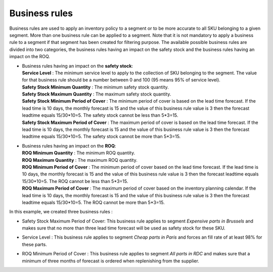 ==============
Business rules
==============

Business rules are used to apply an inventory policy to a segment or to be more accurate to all SKU belonging to a given segment.
More than one business rule can be applied to a segment.
Note that it is not mandatory to apply a business rule to a segment if that segment has been created for filtering purpose.
The available possible business rules are divided into two categories, 
the business rules having an impact on the safety stock and the business rules having an impact on the ROQ.

*  |  Business rules having an impact on the **safety stock**:

   |  **Service Level** : The minimum service level to apply to the collection of SKU belonging to the segment. 
      The value for that business rule should be a number between 0 and 100 (95 means 95% of service level).

   |  **Safety Stock Minimum Quantity** : The minimum safety stock quantity.

   |  **Safety Stock Maximum Quantity** : The maximum safety stock quantity.

   |  **Safety Stock Minimum Period of Cover** : The minimum period of cover is based on the lead time forecast.
      If the lead time is 10 days, the monthly forecast is 15 and the value of this business rule value is 3 then
      the forecast leadtime equals 15/30*10=5. The safety stock cannot be less than 5*3=15.

   |  **Safety Stock Maximum Period of Cover** : The maximum period of cover is based on the lead time forecast.
      If the lead time is 10 days, the monthly forecast is 15 and the value of this business rule value is 3 then
      the forecast leadtime equals 15/30*10=5. The safety stock cannot be more than 5*3=15.

*  |  Business rules having an impact on the **ROQ**:

   |  **ROQ Minimum Quantity** : The minimum ROQ quantity.

   |  **ROQ Maximum Quantity** : The maximum ROQ quantity.

   |  **ROQ Minimum Period of Cover** : The minimum period of cover based on the lead time forecast.
      If the lead time is 10 days, the monthly forecast is 15 and the value of this business rule value is 3 then
      the forecast leadtime equals 15/30*10=5. The ROQ cannot be less than 5*3=15.

   |  **ROQ Maximum Period of Cover** : The maximum period of cover based on the inventory planning calendar.
      If the lead time is 10 days, the monthly forecast is 15 and the value of this business rule value is 3 then
      the forecast leadtime equals 15/30*10=5. The ROQ cannot be more than 5*3=15.
      
In this example, we created three business rules :

*  |  Safety Stock Maximum Period of Cover: This business rule applies to segment *Expensive parts in Brussels* and makes sure that no more than three lead time forecast will be used as safety stock for these SKU.

*  |  Service Level : This business rule applies to segment *Cheap parts in Paris* and forces an fill rate of at least 98% for these parts.

*  |  ROQ Minimum Period of Cover : This business rule applies to segment *All parts in RDC* and makes sure that a minimum of three months of forecast is ordered when replenishing from the supplier.
      
        
